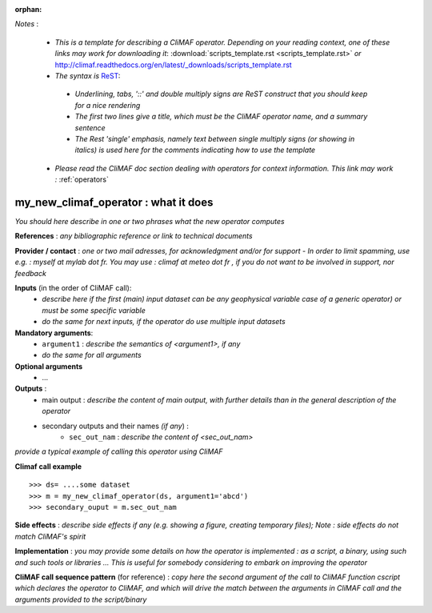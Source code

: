 :orphan:

*Notes* :

 - *This is a template for describing a CliMAF operator. Depending on your reading context, one of these links may work for downloading it*: :download:`scripts_template.rst <scripts_template.rst>` *or* http://climaf.readthedocs.org/en/latest/_downloads/scripts_template.rst 
 - *The syntax is* `ReST <http://docutils.sourceforge.net/docs/user/rst/quickref.html>`_:

  - *Underlining, tabs, '::' and double multiply signs are ReST construct that you should keep for a nice rendering*
  - *The first two lines give a title, which must be the CliMAF operator name, and a summary sentence*
  - *The Rest 'single' emphasis, namely text between single multiply signs (or showing in italics) is used here for the comments indicating how to use the template*

 - *Please read the CliMAF doc section dealing with operators for context information. This link may work :* :ref:`operators`


my_new_climaf_operator : what it does
-------------------------------------------------------

*You should here describe in one or two phrases what the new operator computes*


**References** : *any bibliographic reference or link to technical
documents*

**Provider / contact** : *one or two mail adresses, for acknowledgment
and/or for support - In order to limit spamming, use e.g. : myself at
mylab dot fr. You may use : climaf at meteo dot fr , if you do not
want to be involved in support, nor feedback*

**Inputs** (in the order of CliMAF call):
  - *describe here if the first (main) input dataset can be any
    geophysical variable case of a generic operator) or must be some
    specific variable*
  - *do the same for next inputs, if the operator do use multiple
    input datasets*

**Mandatory arguments**: 
  - ``argument1`` : *describe the semantics of <argument1>, if any*
  - *do the same for all arguments*

**Optional arguments**
    - ...

**Outputs** :
  - main output : *describe the content of main output, with further
    details than in the general description of the operator*
  - secondary outputs and their names *(if any*) :
     -  ``sec_out_nam`` : *describe the content of <sec_out_nam>*

*provide a typical example of calling this operator using CliMAF*

**Climaf call example** ::
 
  >>> ds= ....some dataset
  >>> m = my_new_climaf_operator(ds, argument1='abcd')  
  >>> secondary_ouput = m.sec_out_nam  

**Side effects** : *describe side effects if any (e.g. showing a
figure, creating temporary files); Note : side effects do not match
CliMAF's spirit*

**Implementation** : *you may provide some details on how the operator
is implemented : as a script, a binary, using such and such tools or
libraries ... This is useful for somebody considering to embark on
improving the operator*

**CliMAF call sequence pattern** (for reference) : *copy here the second
argument of the call to CliMAF function cscript which declares the 
operator to CliMAF, and which will drive the match between 
the arguments in CliMAF call and the arguments provided to the
script/binary*

